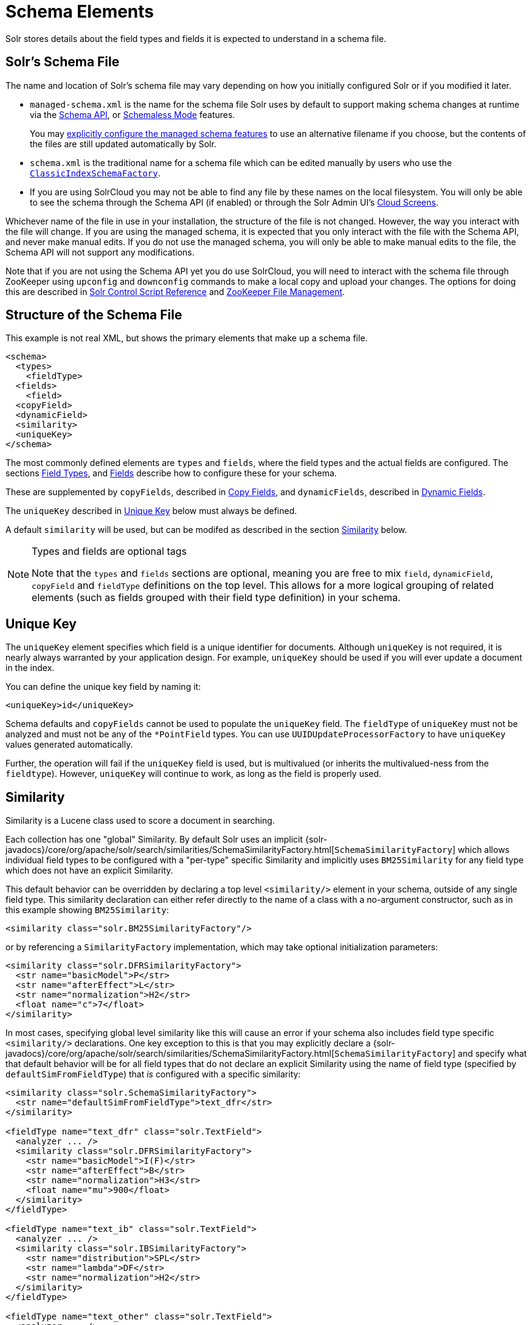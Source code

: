= Schema Elements
// Licensed to the Apache Software Foundation (ASF) under one
// or more contributor license agreements.  See the NOTICE file
// distributed with this work for additional information
// regarding copyright ownership.  The ASF licenses this file
// to you under the Apache License, Version 2.0 (the
// "License"); you may not use this file except in compliance
// with the License.  You may obtain a copy of the License at
//
//   http://www.apache.org/licenses/LICENSE-2.0
//
// Unless required by applicable law or agreed to in writing,
// software distributed under the License is distributed on an
// "AS IS" BASIS, WITHOUT WARRANTIES OR CONDITIONS OF ANY
// KIND, either express or implied.  See the License for the
// specific language governing permissions and limitations
// under the License.

Solr stores details about the field types and fields it is expected to understand in a schema file.

== Solr's Schema File
The name and location of Solr's schema file may vary depending on how you initially configured Solr or if you modified it later.

* `managed-schema.xml` is the name for the schema file Solr uses by default to support making schema changes at runtime via the <<schema-api.adoc#,Schema API>>, or <<schemaless-mode.adoc#,Schemaless Mode>> features.
+
You may <<schema-factory.adoc#,explicitly configure the managed schema features>> to use an alternative filename if you choose, but the contents of the files are still updated automatically by Solr.
* `schema.xml` is the traditional name for a schema file which can be edited manually by users who use the <<schema-factory.adoc#,`ClassicIndexSchemaFactory`>>.
* If you are using SolrCloud you may not be able to find any file by these names on the local filesystem.
You will only be able to see the schema through the Schema API (if enabled) or through the Solr Admin UI's <<cloud-screens.adoc#,Cloud Screens>>.

Whichever name of the file in use in your installation, the structure of the file is not changed.
However, the way you interact with the file will change.
If you are using the managed schema, it is expected that you only interact with the file with the Schema API, and never make manual edits.
If you do not use the managed schema, you will only be able to make manual edits to the file, the Schema API will not support any modifications.

Note that if you are not using the Schema API yet you do use SolrCloud, you will need to interact with the schema file through ZooKeeper using `upconfig` and `downconfig` commands to make a local copy and upload your changes.
The options for doing this are described in <<solr-control-script-reference.adoc#,Solr Control Script Reference>> and <<zookeeper-file-management.adoc#,ZooKeeper File Management>>.

== Structure of the Schema File

This example is not real XML, but shows the primary elements that make up a schema file.

[source,xml]
----
<schema>
  <types>
    <fieldType>
  <fields>
    <field>
  <copyField>
  <dynamicField>
  <similarity>
  <uniqueKey>
</schema>
----

The most commonly defined elements are `types` and `fields`, where the field types and the actual fields are configured.
The sections <<field-types.adoc#,Field Types>>, and <<fields.adoc#,Fields>> describe how to configure these for your schema.

These are supplemented by `copyFields`, described in <<copy-fields.adoc#,Copy Fields>>, and `dynamicFields`, described in <<dynamic-fields.adoc#,Dynamic Fields>>.

The `uniqueKey` described in <<Unique Key>> below must always be defined.

A default `similarity` will be used, but can be modifed as described in the section <<Similarity>> below.

.Types and fields are optional tags
[NOTE]
====
Note that the `types` and `fields` sections are optional, meaning you are free to mix `field`, `dynamicField`, `copyField` and `fieldType` definitions on the top level.
This allows for a more logical grouping of related elements (such as fields grouped with their field type definition) in your schema.
====

== Unique Key

The `uniqueKey` element specifies which field is a unique identifier for documents.
Although `uniqueKey` is not required, it is nearly always warranted by your application design.
For example, `uniqueKey` should be used if you will ever update a document in the index.

You can define the unique key field by naming it:

[source,xml]
----
<uniqueKey>id</uniqueKey>
----

Schema defaults and `copyFields` cannot be used to populate the `uniqueKey` field.
The `fieldType` of `uniqueKey` must not be analyzed and must not be any of the `*PointField` types.
You can use `UUIDUpdateProcessorFactory` to have `uniqueKey` values generated automatically.

Further, the operation will fail if the `uniqueKey` field is used, but is multivalued (or inherits the multivalued-ness from the `fieldtype`).
However, `uniqueKey` will continue to work, as long as the field is properly used.

== Similarity

Similarity is a Lucene class used to score a document in searching.

Each collection has one "global" Similarity.
By default Solr uses an implicit {solr-javadocs}/core/org/apache/solr/search/similarities/SchemaSimilarityFactory.html[`SchemaSimilarityFactory`] which allows individual field types to be configured with a "per-type" specific Similarity and implicitly uses `BM25Similarity` for any field type which does not have an explicit Similarity.

This default behavior can be overridden by declaring a top level `<similarity/>` element in your schema, outside of any single field type.
This similarity declaration can either refer directly to the name of a class with a no-argument constructor, such as in this example showing `BM25Similarity`:

[source,xml]
----
<similarity class="solr.BM25SimilarityFactory"/>
----

or by referencing a `SimilarityFactory` implementation, which may take optional initialization parameters:

[source,xml]
----
<similarity class="solr.DFRSimilarityFactory">
  <str name="basicModel">P</str>
  <str name="afterEffect">L</str>
  <str name="normalization">H2</str>
  <float name="c">7</float>
</similarity>
----

In most cases, specifying global level similarity like this will cause an error if your schema also includes field type specific `<similarity/>` declarations.
One key exception to this is that you may explicitly declare a {solr-javadocs}/core/org/apache/solr/search/similarities/SchemaSimilarityFactory.html[`SchemaSimilarityFactory`] and specify what that default behavior will be for all field types that do not declare an explicit Similarity using the name of field type (specified by `defaultSimFromFieldType`) that _is_ configured with a specific similarity:

[source,xml]
----
<similarity class="solr.SchemaSimilarityFactory">
  <str name="defaultSimFromFieldType">text_dfr</str>
</similarity>

<fieldType name="text_dfr" class="solr.TextField">
  <analyzer ... />
  <similarity class="solr.DFRSimilarityFactory">
    <str name="basicModel">I(F)</str>
    <str name="afterEffect">B</str>
    <str name="normalization">H3</str>
    <float name="mu">900</float>
  </similarity>
</fieldType>

<fieldType name="text_ib" class="solr.TextField">
  <analyzer ... />
  <similarity class="solr.IBSimilarityFactory">
    <str name="distribution">SPL</str>
    <str name="lambda">DF</str>
    <str name="normalization">H2</str>
  </similarity>
</fieldType>

<fieldType name="text_other" class="solr.TextField">
  <analyzer ... />
</fieldType>
----

In the example above `IBSimilarityFactory` (using the Information-Based model) will be used for any fields of type `text_ib`, while `DFRSimilarityFactory` (divergence from random) will be used for any fields of type `text_dfr`, as well as any fields using a type that does not explicitly specify a `<similarity/>`.

If `SchemaSimilarityFactory` is explicitly declared without configuring a `defaultSimFromFieldType`, then `BM25Similarity` is implicitly used as the default for `luceneMatchVersion >= 8.0.0` and otherwise `LegacyBM25Similarity` is used to mimic the same BM25 formula that was the default in those versions.

In addition to the various factories mentioned on this page, there are several other similarity implementations that can be used such as the `SweetSpotSimilarityFactory`, `ClassicSimilarityFactory`, `LegacyBM25SimilarityFactory` etc.
For details, see the Solr Javadocs for the {solr-javadocs}/core/org/apache/solr/schema/SimilarityFactory.html[similarity factories].
